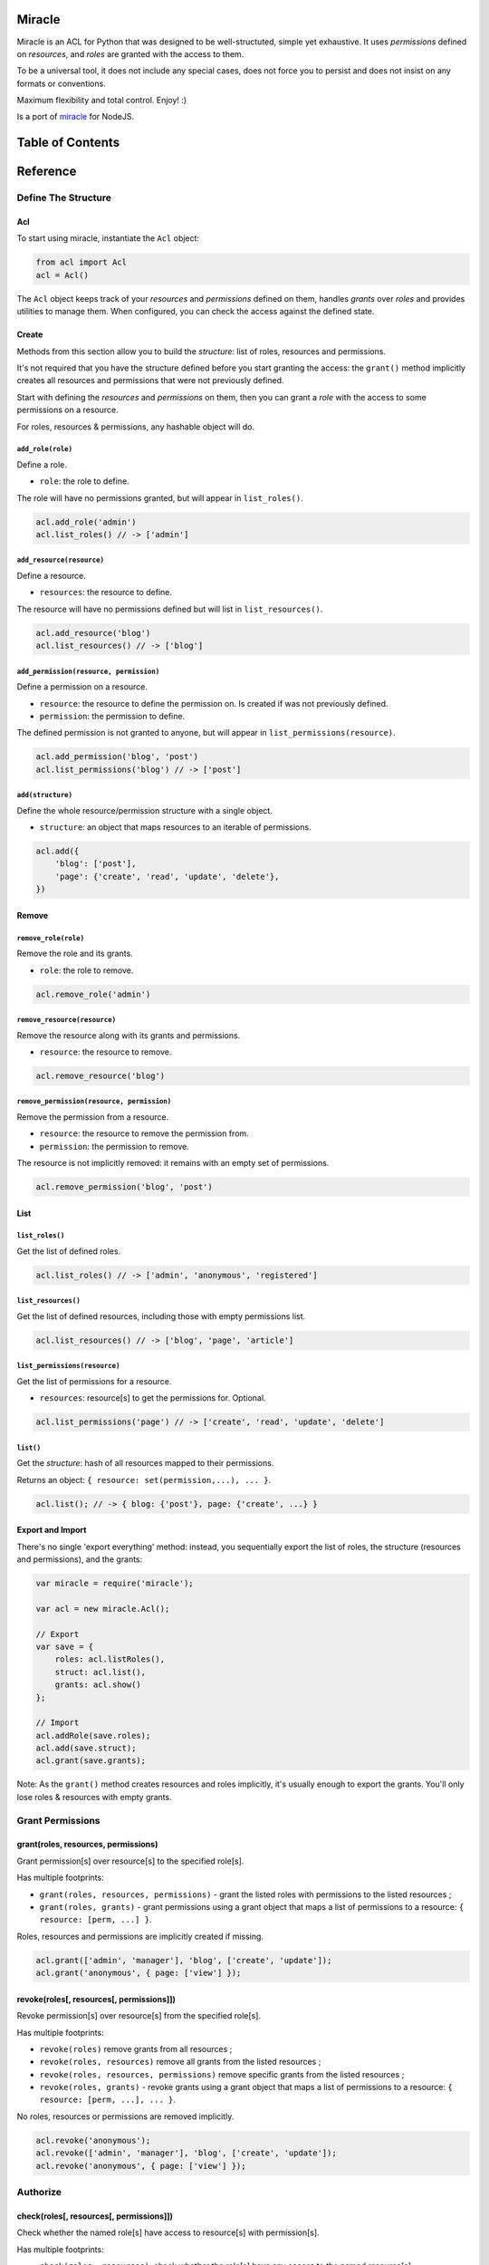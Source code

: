 |Build Status|

Miracle
=======

Miracle is an ACL for Python that was designed to be well-structuted,
simple yet exhaustive. It uses *permissions* defined on *resources*, and
*roles* are granted with the access to them.

To be a universal tool, it does not include any special cases, does not
force you to persist and does not insist on any formats or conventions.

Maximum flexibility and total control. Enjoy! :)

Is a port of `miracle <https://github.com/kolypto/nodejs-miracle/>`__
for NodeJS.

Table of Contents
=================

Reference
=========

Define The Structure
--------------------

Acl
~~~

To start using miracle, instantiate the ``Acl`` object:

.. code:: js

    from acl import Acl
    acl = Acl()

The ``Acl`` object keeps track of your *resources* and *permissions*
defined on them, handles *grants* over *roles* and provides utilities to
manage them. When configured, you can check the access against the
defined state.

Create
~~~~~~

Methods from this section allow you to build the *structure*: list of
roles, resources and permissions.

It's not required that you have the structure defined before you start
granting the access: the ``grant()`` method implicitly creates all
resources and permissions that were not previously defined.

Start with defining the *resources* and *permissions* on them, then you
can grant a *role* with the access to some permissions on a resource.

For roles, resources & permissions, any hashable object will do.

``add_role(role)``
^^^^^^^^^^^^^^^^^^

Define a role.

-  ``role``: the role to define.

The role will have no permissions granted, but will appear in
``list_roles()``.

.. code:: js

    acl.add_role('admin')
    acl.list_roles() // -> ['admin']

``add_resource(resource)``
^^^^^^^^^^^^^^^^^^^^^^^^^^

Define a resource.

-  ``resources``: the resource to define.

The resource will have no permissions defined but will list in
``list_resources()``.

.. code:: js

    acl.add_resource('blog')
    acl.list_resources() // -> ['blog']

``add_permission(resource, permission)``
^^^^^^^^^^^^^^^^^^^^^^^^^^^^^^^^^^^^^^^^

Define a permission on a resource.

-  ``resource``: the resource to define the permission on. Is created if
   was not previously defined.
-  ``permission``: the permission to define.

The defined permission is not granted to anyone, but will appear in
``list_permissions(resource)``.

.. code:: js

    acl.add_permission('blog', 'post')
    acl.list_permissions('blog') // -> ['post']

``add(structure)``
^^^^^^^^^^^^^^^^^^

Define the whole resource/permission structure with a single object.

-  ``structure``: an object that maps resources to an iterable of
   permissions.

.. code:: js

    acl.add({
        'blog': ['post'],
        'page': {'create', 'read', 'update', 'delete'},
    })

Remove
~~~~~~

``remove_role(role)``
^^^^^^^^^^^^^^^^^^^^^

Remove the role and its grants.

-  ``role``: the role to remove.

.. code:: js

    acl.remove_role('admin')

``remove_resource(resource)``
^^^^^^^^^^^^^^^^^^^^^^^^^^^^^

Remove the resource along with its grants and permissions.

-  ``resource``: the resource to remove.

.. code:: js

    acl.remove_resource('blog')

``remove_permission(resource, permission)``
^^^^^^^^^^^^^^^^^^^^^^^^^^^^^^^^^^^^^^^^^^^

Remove the permission from a resource.

-  ``resource``: the resource to remove the permission from.
-  ``permission``: the permission to remove.

The resource is not implicitly removed: it remains with an empty set of
permissions.

.. code:: js

    acl.remove_permission('blog', 'post')

List
~~~~

``list_roles()``
^^^^^^^^^^^^^^^^

Get the list of defined roles.

.. code:: js

    acl.list_roles() // -> ['admin', 'anonymous', 'registered']

``list_resources()``
^^^^^^^^^^^^^^^^^^^^

Get the list of defined resources, including those with empty
permissions list.

.. code:: js

    acl.list_resources() // -> ['blog', 'page', 'article']

``list_permissions(resource)``
^^^^^^^^^^^^^^^^^^^^^^^^^^^^^^

Get the list of permissions for a resource.

-  ``resources``: resource[s] to get the permissions for. Optional.

.. code:: js

    acl.list_permissions('page') // -> ['create', 'read', 'update', 'delete']

``list()``
^^^^^^^^^^

Get the *structure*: hash of all resources mapped to their permissions.

Returns an object: ``{ resource: set(permission,...), ... }``.

.. code:: js

    acl.list(); // -> { blog: {'post'}, page: {'create', ...} }

Export and Import
~~~~~~~~~~~~~~~~~

There's no single 'export everything' method: instead, you sequentially
export the list of roles, the structure (resources and permissions), and
the grants:

.. code:: js

    var miracle = require('miracle');

    var acl = new miracle.Acl();

    // Export
    var save = {
        roles: acl.listRoles(),
        struct: acl.list(),
        grants: acl.show()
    };

    // Import
    acl.addRole(save.roles);
    acl.add(save.struct);
    acl.grant(save.grants);

Note: As the ``grant()`` method creates resources and roles implicitly,
it's usually enough to export the grants. You'll only lose roles &
resources with empty grants.

Grant Permissions
-----------------

grant(roles, resources, permissions)
~~~~~~~~~~~~~~~~~~~~~~~~~~~~~~~~~~~~

Grant permission[s] over resource[s] to the specified role[s].

Has multiple footprints:

-  ``grant(roles, resources, permissions)`` - grant the listed roles
   with permissions to the listed resources ;
-  ``grant(roles, grants)`` - grant permissions using a grant object
   that maps a list of permissions to a resource:
   ``{ resource: [perm, ...] }``.

Roles, resources and permissions are implicitly created if missing.

.. code:: js

    acl.grant(['admin', 'manager'], 'blog', ['create', 'update']);
    acl.grant('anonymous', { page: ['view'] });

revoke(roles[, resources[, permissions]])
~~~~~~~~~~~~~~~~~~~~~~~~~~~~~~~~~~~~~~~~~

Revoke permission[s] over resource[s] from the specified role[s].

Has multiple footprints:

-  ``revoke(roles)`` remove grants from all resources ;
-  ``revoke(roles, resources)`` remove all grants from the listed
   resources ;
-  ``revoke(roles, resources, permissions)`` remove specific grants from
   the listed resources ;
-  ``revoke(roles, grants)`` - revoke grants using a grant object that
   maps a list of permissions to a resource:
   ``{ resource: [perm, ...], ... }``.

No roles, resources or permissions are removed implicitly.

.. code:: js

    acl.revoke('anonymous');
    acl.revoke(['admin', 'manager'], 'blog', ['create', 'update']);
    acl.revoke('anonymous', { page: ['view'] });

Authorize
---------

check(roles[, resources[, permissions]])
~~~~~~~~~~~~~~~~~~~~~~~~~~~~~~~~~~~~~~~~

Check whether the named role[s] have access to resource[s] with
permission[s].

Has multiple footprints:

-  ``check(roles, resources)``: check whether the role[s] have any
   access to the named resource[s].
-  ``check(roles, resources, permissions)``: check with a specific set
   of permissions.
-  ``check(roles, grants)``: check using a grants object.

In order to pass the test, all roles must have access to all resources.

Returns a boolean.

.. code:: js

    acl.check('admin', 'blog'); // -> true
    acl.check(['anonymous'], 'blog', 'read'); // -> true
    acl.check('registered', { page: ['update', 'delete'] });

checkAny(roles[, resources[, permissions]])
~~~~~~~~~~~~~~~~~~~~~~~~~~~~~~~~~~~~~~~~~~~

Same as ``check``, but the united permissions are checked.

In order to pass the test, any role having access to any resource is
sufficient.

Also supports the ``checkAny(roles, grants)`` footprint.

Show Grants
-----------

which(roles)
~~~~~~~~~~~~

Collect grants that each of the provided roles have (intersection).

.. code:: js

    acl.which('admin'); // -> { blog: ['post'] }

whichAny(roles)
~~~~~~~~~~~~~~~

Collect grants that any of the provided roles have (union).

.. code:: js

    acl.which(['anonymous', 'registered']); // -> { page: ['view'] }

show([roles])
~~~~~~~~~~~~~

Get all grants for the specified roles.

-  ``roles``: role[s] to get the grants for.

Returns an object ``{ role: { resource: [perm, ...] } }``. Roles that
were not defined are not mentioned in the result.

.. code:: js

    acl.show(); // -> { admin: { blog: ['post'] } }
    acl.show('admin');
    acl.show(['admin', 'anonymous']);

.. |Build Status| image:: https://travis-ci.org/kolypto/py-miracle.png?branch=master
   :target: https://travis-ci.org/kolypto/py-miracle

